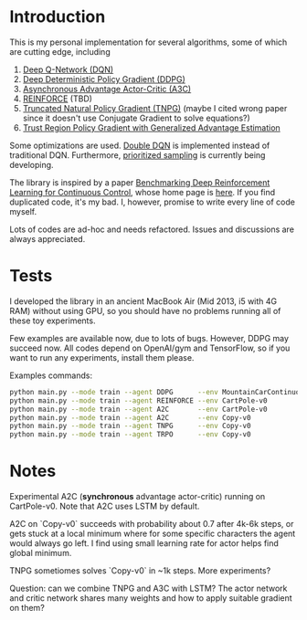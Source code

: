 * Introduction

This is my personal implementation for several algorithms, some of which are cutting edge, including
1. [[https://arxiv.org/abs/1312.5602][Deep Q-Network (DQN)]]
2. [[https://arxiv.org/abs/1509.02971][Deep Deterministic Policy Gradient (DDPG)]]
3. [[https://arxiv.org/abs/1602.01783][Asynchronous Advantage Actor-Critic (A3C)]]
4. [[http://www-anw.cs.umass.edu/~barto/courses/cs687/williams92simple.pdf][REINFORCE]] (TBD)
5. [[https://papers.nips.cc/paper/2073-a-natural-policy-gradient.pdf][Truncated Natural Policy Gradient (TNPG)]] (maybe I cited wrong paper since it doesn't use Conjugate Gradient to solve equations?)
6. [[https://arxiv.org/pdf/1506.02438v5.pdf][Trust Region Policy Gradient with Generalized Advantage Estimation]]

Some optimizations are used. [[https://arxiv.org/abs/1509.06461][Double DQN]] is implemented instead of traditional DQN.
Furthermore, [[https://arxiv.org/abs/1511.05952][prioritized sampling]] is currently being developing.

The library is inspired by a paper [[https://arxiv.org/abs/1604.06778][Benchmarking Deep Reinforcement Learning for Continuous Control]], whose
home page is [[https://github.com/openai/rllab][here]]. If you find duplicated code, it's my bad.
I, however, promise to write every line of code myself.

Lots of codes are ad-hoc and needs refactored. Issues and discussions are always appreciated.

* Tests

I developed the library in an ancient MacBook Air (Mid 2013, i5 with 4G RAM) without using GPU, so you should have no problems running all of these toy experiments.

Few examples are available now, due to lots of bugs. However, DDPG may succeed now. All codes depend on OpenAI/gym and TensorFlow, so if you want to run any experiments, install them please.

Examples commands:

#+BEGIN_SRC bash
    python main.py --mode train --agent DDPG      --env MountainCarContinuous-v0
    python main.py --mode train --agent REINFORCE --env CartPole-v0               --batch_size 10 --iterations 8000 --learning_rate 0.1
    python main.py --mode train --agent A2C       --env CartPole-v0               --replay_buffer_size 200 --batch_size 200
    python main.py --mode train --agent A2C       --env Copy-v0                   --replay_buffer_size 200 --batch_size 200 --iterations 6000
    python main.py --mode train --agent TNPG      --env Copy-v0                   --batch_size 10 --iterations 8000
    python main.py --mode train --agent TRPO      --env Copy-v0                   --batch_size 10 --iterations 8000
#+END_SRC

* Notes

Experimental A2C (*synchronous* advantage actor-critic) running on CartPole-v0. Note that A2C uses LSTM by default.

A2C on `Copy-v0` succeeds with probability about 0.7 after 4k-6k steps, or gets stuck at a local minimum where for some specific characters the agent would always go left. I find using small learning rate for actor helps find global minimum.

TNPG sometiomes solves `Copy-v0` in ~1k steps. More experiments?

Question: can we combine TNPG and A3C with LSTM? The actor network and critic network shares many weights and how to apply suitable gradient on them?
